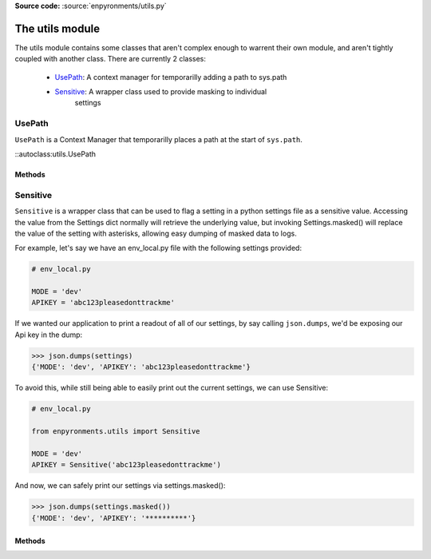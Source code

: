 .. module:: utils
    :synopsis: Helper functions

**Source code:** :source:`enpyronments/utils.py`


The utils module
================

The utils module contains some classes that aren't complex enough to warrent
their own module, and aren't tightly coupled with another class. There are
currently 2 classes:

    * `UsePath`_: A context manager for temporarilly adding a path to sys.path

    * `Sensitive`_: A wrapper class used to provide masking to individual
        settings

UsePath
-------

``UsePath`` is a Context Manager that temporarilly places a path at the start 
of ``sys.path``.


::autoclass:utils.UsePath


Methods
```````

.. method:: UsePath.__init__(path)

    Saves ``path`` to the UsePath instance

.. method:: UsePath.__enter__()

    Appends ``path`` to ``sys.path``, at index 0.

.. method:: UsePath.__exit__()

    Removes the item at ``sys.path``'s index 0 (should be ``path``).


Sensitive
---------

``Sensitive`` is a wrapper class that can be used to flag a setting in a python
settings file as a sensitive value. Accessing the value from the Settings dict
normally will retrieve the underlying value, but invoking Settings.masked()
will replace the value of the setting with asterisks, allowing easy dumping of
masked data to logs.

For example, let's say we have an env_local.py file with the following
settings provided:

.. code-block:: python

    # env_local.py

    MODE = 'dev'
    APIKEY = 'abc123pleasedonttrackme'

If we wanted our application to print a readout of all of our settings, by say
calling ``json.dumps``, we'd be exposing our Api key in the dump:

>>> json.dumps(settings)
{'MODE': 'dev', 'APIKEY': 'abc123pleasedonttrackme'}

To avoid this, while still being able to easily print out the current settings,
we can use Sensitive:

.. code-block:: python

    # env_local.py

    from enpyronments.utils import Sensitive

    MODE = 'dev'
    APIKEY = Sensitive('abc123pleasedonttrackme')

And now, we can safely print our settings via settings.masked():

>>> json.dumps(settings.masked())
{'MODE': 'dev', 'APIKEY': '**********'}

Methods
```````

.. method:: Sensitive.__init__(obj, stars=10)

    Create a new ``Sensitive`` instance around ``obj``. You may optionally
    pass stars = <int > 0> the number of asterisks to display when
    Settings.masked is invoked (default 10).

.. method:: Sensitive.__str__()

    Returns the wrapped object's ``__str__()``.

.. method:: Sensitive.__repr__()

    Returns "Sensitive :" and the ``__repr__()`` of the wrapped object.

.. method:: Sensitive.mask()

    Returns a string containing a number of asterisks equal to ``stars``
